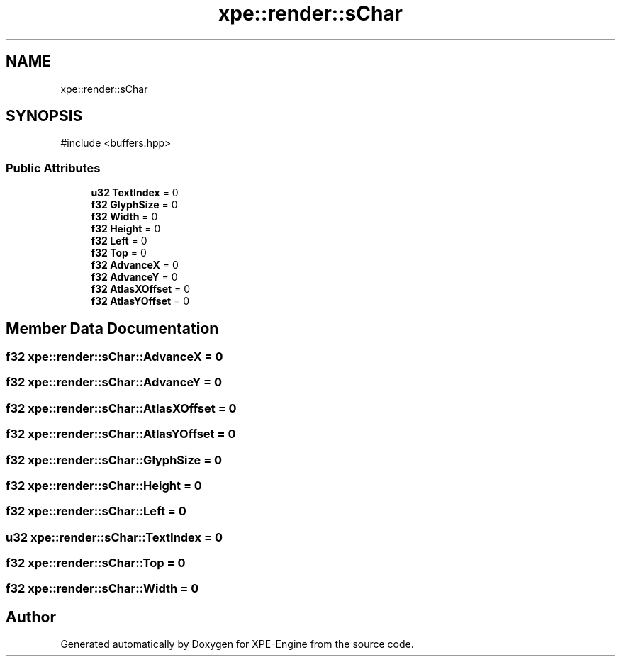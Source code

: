 .TH "xpe::render::sChar" 3 "Version 0.1" "XPE-Engine" \" -*- nroff -*-
.ad l
.nh
.SH NAME
xpe::render::sChar
.SH SYNOPSIS
.br
.PP
.PP
\fR#include <buffers\&.hpp>\fP
.SS "Public Attributes"

.in +1c
.ti -1c
.RI "\fBu32\fP \fBTextIndex\fP = 0"
.br
.ti -1c
.RI "\fBf32\fP \fBGlyphSize\fP = 0"
.br
.ti -1c
.RI "\fBf32\fP \fBWidth\fP = 0"
.br
.ti -1c
.RI "\fBf32\fP \fBHeight\fP = 0"
.br
.ti -1c
.RI "\fBf32\fP \fBLeft\fP = 0"
.br
.ti -1c
.RI "\fBf32\fP \fBTop\fP = 0"
.br
.ti -1c
.RI "\fBf32\fP \fBAdvanceX\fP = 0"
.br
.ti -1c
.RI "\fBf32\fP \fBAdvanceY\fP = 0"
.br
.ti -1c
.RI "\fBf32\fP \fBAtlasXOffset\fP = 0"
.br
.ti -1c
.RI "\fBf32\fP \fBAtlasYOffset\fP = 0"
.br
.in -1c
.SH "Member Data Documentation"
.PP 
.SS "\fBf32\fP xpe::render::sChar::AdvanceX = 0"

.SS "\fBf32\fP xpe::render::sChar::AdvanceY = 0"

.SS "\fBf32\fP xpe::render::sChar::AtlasXOffset = 0"

.SS "\fBf32\fP xpe::render::sChar::AtlasYOffset = 0"

.SS "\fBf32\fP xpe::render::sChar::GlyphSize = 0"

.SS "\fBf32\fP xpe::render::sChar::Height = 0"

.SS "\fBf32\fP xpe::render::sChar::Left = 0"

.SS "\fBu32\fP xpe::render::sChar::TextIndex = 0"

.SS "\fBf32\fP xpe::render::sChar::Top = 0"

.SS "\fBf32\fP xpe::render::sChar::Width = 0"


.SH "Author"
.PP 
Generated automatically by Doxygen for XPE-Engine from the source code\&.
